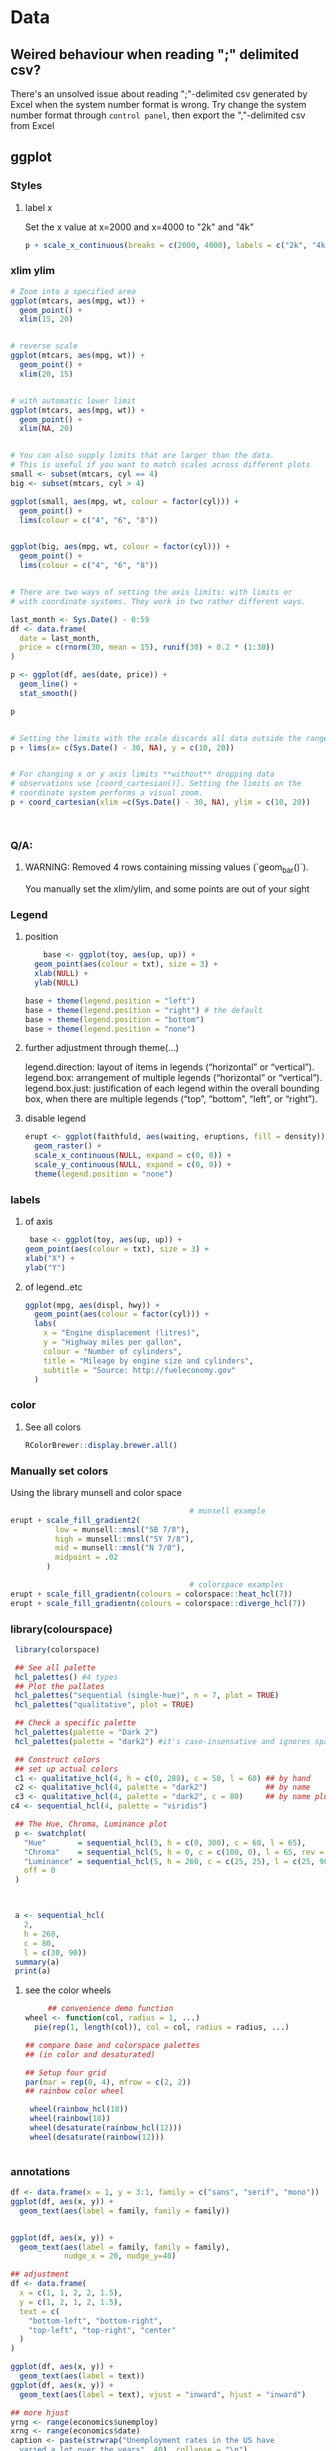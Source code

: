 * Data
** Weired behaviour when reading ";" delimited csv?
   There's an unsolved issue about reading ";"-delimited csv generated by Excel
   when the system number format is wrong. Try change the system number format
   through ~control panel~, then export the ","-delimited csv from Excel 
** ggplot
*** Styles
**** label x
Set the x value at x=2000 and x=4000 to "2k" and "4k"
#+begin_src R
p + scale_x_continuous(breaks = c(2000, 4000), labels = c("2k", "4k"))
#+end_src
*** xlim ylim
#+begin_src R
# Zoom into a specified area
ggplot(mtcars, aes(mpg, wt)) +
  geom_point() +
  xlim(15, 20)


# reverse scale
ggplot(mtcars, aes(mpg, wt)) +
  geom_point() +
  xlim(20, 15)


# with automatic lower limit
ggplot(mtcars, aes(mpg, wt)) +
  geom_point() +
  xlim(NA, 20)


# You can also supply limits that are larger than the data.
# This is useful if you want to match scales across different plots
small <- subset(mtcars, cyl == 4)
big <- subset(mtcars, cyl > 4)

ggplot(small, aes(mpg, wt, colour = factor(cyl))) +
  geom_point() +
  lims(colour = c("4", "6", "8"))


ggplot(big, aes(mpg, wt, colour = factor(cyl))) +
  geom_point() +
  lims(colour = c("4", "6", "8"))


# There are two ways of setting the axis limits: with limits or
# with coordinate systems. They work in two rather different ways.

last_month <- Sys.Date() - 0:59
df <- data.frame(
  date = last_month,
  price = c(rnorm(30, mean = 15), runif(30) + 0.2 * (1:30))
)

p <- ggplot(df, aes(date, price)) +
  geom_line() +
  stat_smooth()

p


# Setting the limits with the scale discards all data outside the range.
p + lims(x= c(Sys.Date() - 30, NA), y = c(10, 20))


# For changing x or y axis limits **without** dropping data
# observations use [coord_cartesian()]. Setting the limits on the
# coordinate system performs a visual zoom.
p + coord_cartesian(xlim =c(Sys.Date() - 30, NA), ylim = c(10, 20))



#+end_src
*** Q/A:
**** WARNING: Removed 4 rows containing missing values (`geom_bar()`). 
You manually set the xlim/ylim, and some points are out of your sight
*** Legend
**** position
    #+begin_src R
    base <- ggplot(toy, aes(up, up)) + 
  geom_point(aes(colour = txt), size = 3) + 
  xlab(NULL) + 
  ylab(NULL)

base + theme(legend.position = "left")
base + theme(legend.position = "right") # the default 
base + theme(legend.position = "bottom")
base + theme(legend.position = "none")
#+end_src
**** further adjustment through theme(...)
legend.direction: layout of items in legends (“horizontal” or “vertical”).
legend.box: arrangement of multiple legends (“horizontal” or “vertical”).
legend.box.just: justification of each legend within the overall bounding box, when there are multiple legends (“top”, “bottom”, “left”, or “right”).
**** disable legend
    #+begin_src R
      erupt <- ggplot(faithfuld, aes(waiting, eruptions, fill = density)) +
        geom_raster() +
        scale_x_continuous(NULL, expand = c(0, 0)) + 
        scale_y_continuous(NULL, expand = c(0, 0)) + 
        theme(legend.position = "none")
      #+end_src

*** labels
**** of axis    
   #+begin_src R
   base <- ggplot(toy, aes(up, up)) + 
  geom_point(aes(colour = txt), size = 3) + 
  xlab("X") + 
  ylab("Y")

#+end_src
**** of legend..etc
#+begin_src R
ggplot(mpg, aes(displ, hwy)) + 
  geom_point(aes(colour = factor(cyl))) + 
  labs(
    x = "Engine displacement (litres)", 
    y = "Highway miles per gallon", 
    colour = "Number of cylinders",
    title = "Mileage by engine size and cylinders",
    subtitle = "Source: http://fueleconomy.gov"
  )
  #+end_src
*** color
**** See all colors
   #+begin_src R
RColorBrewer::display.brewer.all()
   #+end_src
*** Manually set colors
    Using the library munsell and color space
   #+begin_src R
                                             # munsell example
     erupt + scale_fill_gradient2(
               low = munsell::mnsl("5B 7/8"),
               high = munsell::mnsl("5Y 7/8"),
               mid = munsell::mnsl("N 7/0"),
               midpoint = .02
             ) 

                                             # colorspace examples
     erupt + scale_fill_gradientn(colours = colorspace::heat_hcl(7))
     erupt + scale_fill_gradientn(colours = colorspace::diverge_hcl(7))
#+end_src
*** library(colourspace)
#+begin_src R
  library(colorspace)

  ## See all palette
  hcl_palettes() #4 types
  ## Plot the pallates
  hcl_palettes("sequential (single-hue)", n = 7, plot = TRUE)
  hcl_palettes("qualitative", plot = TRUE)

  ## Check a specific palette
  hcl_palettes(palette = "Dark 2")
  hcl_palettes(palette = "dark2") #it's case-insensative and ignores space

  ## Construct colors
  ## set up actual colors
  c1 <- qualitative_hcl(4, h = c(0, 288), c = 50, l = 60) ## by hand
  c2 <- qualitative_hcl(4, palette = "dark2")             ## by name
  c3 <- qualitative_hcl(4, palette = "dark2", c = 80)     ## by name plus modification
 c4 <- sequential_hcl(4, palette = "viridis")

  ## The Hue, Chroma, Luminance plot
  p <- swatchplot(
    "Hue"       = sequential_hcl(5, h = c(0, 300), c = 60, l = 65),
    "Chroma"    = sequential_hcl(5, h = 0, c = c(100, 0), l = 65, rev = TRUE, power = 1),
    "Luminance" = sequential_hcl(5, h = 260, c = c(25, 25), l = c(25, 90), rev = TRUE, power = 1),
    off = 0
  )



  a <- sequential_hcl(
    2,
    h = 260,
    c = 80,
    l = c(30, 90))
  summary(a)
  print(a)

#+end_src
**** see the color wheels
     #+begin_src R
     ## convenience demo function
wheel <- function(col, radius = 1, ...)
  pie(rep(1, length(col)), col = col, radius = radius, ...) 

## compare base and colorspace palettes
## (in color and desaturated)

## Setup four grid
par(mar = rep(0, 4), mfrow = c(2, 2))
## rainbow color wheel

 wheel(rainbow_hcl(18))
 wheel(rainbow(18))
 wheel(desaturate(rainbow_hcl(12)))
 wheel(desaturate(rainbow(12)))


 #+end_src
*** annotations
#+begin_src R
  df <- data.frame(x = 1, y = 3:1, family = c("sans", "serif", "mono"))
  ggplot(df, aes(x, y)) +
    geom_text(aes(label = family, family = family))


  ggplot(df, aes(x, y)) +
    geom_text(aes(label = family, family = family),
              nudge_x = 20, nudge_y=40)

  ## adjustment
  df <- data.frame(
    x = c(1, 1, 2, 2, 1.5),
    y = c(1, 2, 1, 2, 1.5),
    text = c(
      "bottom-left", "bottom-right",
      "top-left", "top-right", "center"
    )
  )

  ggplot(df, aes(x, y)) +
    geom_text(aes(label = text))
  ggplot(df, aes(x, y)) +
    geom_text(aes(label = text), vjust = "inward", hjust = "inward")

  ## more hjust
  yrng <- range(economics$unemploy)
  xrng <- range(economics$date)
  caption <- paste(strwrap("Unemployment rates in the US have 
    varied a lot over the years", 40), collapse = "\n")

  ggplot(economics, aes(date, unemploy)) + 
    geom_line() + 
    geom_text(
      aes(x, y, label = caption), 
      data = data.frame(x = xrng[1], y = yrng[2], caption = caption), 
      hjust = 0, vjust = 1, size = 4
    )
  #+end_src
*** line width
   #+begin_src R
  ggplot(Oxboys, aes(age, height)) + 
  geom_line(aes(group = Subject)) + 
  geom_smooth(method = "lm", size = 2, se = FALSE)
#> `geom_smooth()` using formula 'y ~ x'
#+end_src
*** bar chart
#+begin_src R
  df <- data.frame(x = 1:6, y = 8:13)
base <- ggplot(df, aes(x, y)) + 
  geom_col(aes(fill = x)) +                    # bar chart
  geom_vline(xintercept = 3.5, colour = "red") # for visual clarity only
#+end_src
** purr
*** list comprehension
    #+begin_src R
      ## Apply function

      ## pass additional args
      map_dbl(df, mean, trim = 0.5)

      ## return int
      z <- list(x = 1:3, y = 4:5)
      map_int(z, length)

      ## return list
      models <- mtcars %>%
        split(.$cyl) %>%
        map(function(df) lm(mpg ~ wt, data = df))
      ## short cut for applying function
      models <- mtcars %>%
        split(.$cyl) %>%
        map(~lm(mpg ~ wt, data = .))


      ## extract the named component
      ## Method 1
      models %>%
        map(summary) %>%
        map_dbl(~.$r.squared)
      ## Method 2
      models %>%
        map(summary) %>%
        map_dbl("r.squared")
  #+end_src
** modelr
*** lm
#+begin_src R
library(tidyverse)
library(modelr)
df <- tibble(x = 2 + seq(10), y = x^2)
m <- model_matrix(df, y~poly(x,2))
mod <- lm(data=df,y~x)
## All same?
mod2 <- lm(data=df,y~poly(x,2))
mod3 <- lm(data=df,y~I(x^2))
mod4 <- lm(data=df,y~poly(x,2,raw=TRUE))

## Generate grid and add predictions
grid <- df %>% data_grid(x) %>%
  add_predictions(mod, var = "pred")

## Use c + c1x + c2x^2
grid2 <- df %>% data_grid(x) %>%
  spread_predictions(mod2,mod3,mod4)

p <- ggplot(df,aes(x))+
  geom_point(aes(y=y))+
  geom_line(aes(y=pred),
            data=grid,
            colour="green",
            size=1)+
  geom_line(aes(y=mod2), data=grid2, colour="blue", size=1)+
  geom_line(aes(y=mod3), data=grid2, colour="red", size=1)+
  geom_line(aes(y=mod4), data=grid2, colour="black", size=2)

  #+end_src
*** loess (polynomial regression fitting)
#+begin_src R
library(tidyverse)
library(modelr)
df <- tibble(x = 2 + seq(10), y = x^2)
m <- model_matrix(df, y~poly(x,2))
mod <- loess(data=df,y~x)
## All same?

## Generate grid and add predictions
grid <- df %>% data_grid(x) %>%
  add_predictions(mod, var = "pred")


p <- ggplot(df,aes(x))+
  geom_point(aes(y=y))+
  geom_line(aes(y=pred),
            data=grid,
            colour="green",
            size=1)

            #+end_src
*** fit model for each group using nested dataframe
   #+begin_src R
   library(tidyverse)
library(gapminder)
df <- gapminder
df <- df %>%
  group_by(country, continent) %>%
  nest()
(df$data[[1]])

mod <- function(df){
  lm(lifeExp ~ year, data=df)
}
## Store the model as a column
df <- df %>% mutate(model = map(data,mod))

## Play around
df %>%
  filter(continent == "Europe")
df %>%
  arrange(continent, country)

## Calculate residual
df <- df %>%
  mutate(
    resids = map2(data, model, add_residuals)
    ## List of all add_residuals(df,model)
  )

## unnest the dataframes stored in resids
df2 <- unnest(df,resids)

#+end_src
** tidyr
*** fill NA values
#+begin_src R
library(tidyverse)

df <- tribble(
  ~nam, ~x,~y,
  NA, 0, 0,
  "c1",1,2,
  "c2",2,3,
  NA,4,5,
  NA,6,6,
  "c3",4,4,
  "c4",5,5,
  NA,1,1
)

df1 <- df %>% fill(nam) #fill down
df2 <- df %>% fill(nam, .direction="up")
df3 <- df %>% fill(nam, .direction="updown") #up then down
df4 <- df %>% fill(nam, .direction="downup")

#+end_src
*** fill NA within a group
#+begin_src R
library(tidyverse)
                                        # Value (n_squirrels) is missing above and below within a group
squirrels <- tibble::tribble(
                       ~group,    ~name,     ~role,     ~n_squirrels,
                       1,      "Sam",    "Observer",   NA,
                       1,     "Mara", "Scorekeeper",    8,
                       1,    "Jesse",    "Observer",   NA,
                       1,      "Tom",    "Observer",   NA,
                       2,     "Mike",    "Observer",   NA,
                       2,  "Rachael",    "Observer",   NA,
                       2,  "Sydekea", "Scorekeeper",   14,
                       2, "Gabriela",    "Observer",   NA,
                       3,  "Derrick",    "Observer",   NA,
                       3,     "Kara", "Scorekeeper",    9,
                       3,    "Emily",    "Observer",   NA,
                       3, "Danielle",    "Observer",   NA
                     )

                                        # The values are inconsistently missing by position within the group
                                        # Use .direction = "downup" to fill missing values in both directions
df <- squirrels %>%
  dplyr::group_by(group) %>%
  fill(n_squirrels, .direction = "downup") %>%
  dplyr::ungroup()

  #+end_src
*** pivoting (wide to long)
#+begin_src R
  table4a
  #> # A tibble: 3 x 3
  #>   country     `1999` `2000`
  #> * <chr>        <int>  <int>
  #> 1 Afghanistan    745   2666
  #> 2 Brazil       37737  80488
  #> 3 China       212258 213766
  table4a %>% 
    pivot_longer(c(`1999`, `2000`), names_to = "year", values_to = "cases")
                                          #> # A tibble: 6 x 3
                                          #>   country     year   cases
                                          #>   <chr>       <chr>  <int>
                                          #> 1 Afghanistan 1999     745
                                          #> 2 Afghanistan 2000    2666
                                          #> 3 Brazil      1999   37737
                                          #> 4 Brazil      2000   80488
                                          #> 5 China       1999  212258
                                          #> 6 China       2000  213766

#+end_src
** joins
*** basic
#+begin_src R
x <- tribble(
  ~key, ~val_x,
     1, "x1",
     2, "x2",
     2, "x3",
     1, "x4"
)
y <- tribble(
  ~key, ~val_y,
     1, "y1",
     2, "y2"
)
left_join(x, y, by = "key")
#> # A tibble: 4 x 3
#>     key val_x val_y
#>   <dbl> <chr> <chr>
#> 1     1 x1    y1   
#> 2     2 x2    y2   
#> 3     2 x3    y2   
#> 4     1 x4    y1
#+end_src
*** defining the key columns
#+begin_src R
  flights2 %>%
    left_join(airports, c("dest" = "faa"))

  flights2 %>%
    left_join(airports, c("origin" = "faa"))
  #+end_src
** concat df
#+begin_src R
  df1 <- tribble(
    ~x, ~y,
    1,  1,
    2,  1
  )
  df2 <- tribble(
    ~x, ~y,
    1,  1,
    1,  2
  )
  intersect(df1, df2)
  union(df1, df2)
  setdiff(df1, df2)
  setdiff(df2, df1)
#+end_src
** dplyr
*** rename columns
#+begin_src R
iris <- as_tibble(iris) # so it prints a little nicer
rename(iris, petal_length = Petal.Length)
#> # A tibble: 150 x 5
#>    Sepal.Length Sepal.Width petal_length Petal.Width Species
#>           <dbl>       <dbl>        <dbl>       <dbl> <fct>  
#>  1          5.1         3.5          1.4         0.2 setosa 
#>  2          4.9         3            1.4         0.2 setosa 
#>  3          4.7         3.2          1.3         0.2 setosa 
#>  4          4.6         3.1          1.5         0.2 setosa 
#>  5          5           3.6          1.4         0.2 setosa 
#>  6          5.4         3.9          1.7         0.4 setosa 
#>  7          4.6         3.4          1.4         0.3 setosa 
#>  8          5           3.4          1.5         0.2 setosa 
#>  9          4.4         2.9          1.4         0.2 setosa 
#> 10          4.9         3.1          1.5         0.1 setosa 
#> # … with 140 more rows

rename_with(iris, toupper)
#> # A tibble: 150 x 5
#>    SEPAL.LENGTH SEPAL.WIDTH PETAL.LENGTH PETAL.WIDTH SPECIES
#>           <dbl>       <dbl>        <dbl>       <dbl> <fct>  
#>  1          5.1         3.5          1.4         0.2 setosa 
#>  2          4.9         3            1.4         0.2 setosa 
#>  3          4.7         3.2          1.3         0.2 setosa 
#>  4          4.6         3.1          1.5         0.2 setosa 
#>  5          5           3.6          1.4         0.2 setosa 
#>  6          5.4         3.9          1.7         0.4 setosa 
#>  7          4.6         3.4          1.4         0.3 setosa 
#>  8          5           3.4          1.5         0.2 setosa 
#>  9          4.4         2.9          1.4         0.2 setosa 
#> 10          4.9         3.1          1.5         0.1 setosa 
#> # … with 140 more rows
rename_with(iris, toupper, starts_with("Petal"))
#> # A tibble: 150 x 5
#>    Sepal.Length Sepal.Width PETAL.LENGTH PETAL.WIDTH Species
#>           <dbl>       <dbl>        <dbl>       <dbl> <fct>  
#>  1          5.1         3.5          1.4         0.2 setosa 
#>  2          4.9         3            1.4         0.2 setosa 
#>  3          4.7         3.2          1.3         0.2 setosa 
#>  4          4.6         3.1          1.5         0.2 setosa 
#>  5          5           3.6          1.4         0.2 setosa 
#>  6          5.4         3.9          1.7         0.4 setosa 
#>  7          4.6         3.4          1.4         0.3 setosa 
#>  8          5           3.4          1.5         0.2 setosa 
#>  9          4.4         2.9          1.4         0.2 setosa 
#> 10          4.9         3.1          1.5         0.1 setosa 
#> # … with 140 more rows
rename_with(iris, ~ tolower(gsub(".", "_", .x, fixed = TRUE)))
#> # A tibble: 150 x 5
#>    sepal_length sepal_width petal_length petal_width species
#>           <dbl>       <dbl>        <dbl>       <dbl> <fct>  
#>  1          5.1         3.5          1.4         0.2 setosa 
#>  2          4.9         3            1.4         0.2 setosa 
#>  3          4.7         3.2          1.3         0.2 setosa 
#>  4          4.6         3.1          1.5         0.2 setosa 
#>  5          5           3.6          1.4         0.2 setosa 
#>  6          5.4         3.9          1.7         0.4 setosa 
#>  7          4.6         3.4          1.4         0.3 setosa 
#>  8          5           3.4          1.5         0.2 setosa 
#>  9          4.4         2.9          1.4         0.2 setosa 
#> 10          4.9         3.1          1.5         0.1 setosa 
#> # … with 140 more rows

#+end_src
*** pass string to dplyr
#+begin_src R
library(dplyr)

df = data.frame(
  X1 = LETTERS[1:5], 
  X2 = c("apple", "apple", "apple", "banana", "banana"),
  X3 = c("apple", "banana", "apple", "banana", "apple"), 
  stringsAsFactors=FALSE
)

column_string = "X2"
column_value = "banana"
column_name <- rlang::sym(column_string)

filtered_df <- df %>%
  filter(UQ(column_name) == UQ(column_value))

filtered_df

#+end_src
*** filter
**** basic
   #+begin_src R
     filter(flights, month == 1, day == 1)
     ## Get and print the results
     (dec25 <- filter(flights, month == 12, day == 25))


   #+end_src
**** %in%
     #+begin_src R
filter(flights, !(arr_delay > 120 | dep_delay > 120))
filter(flights, arr_delay <= 120, dep_delay <= 120)
     #+end_src
**** NA and or
    #+begin_src R
    df <- tibble(x = c(1, NA, 3))
filter(df, x > 1)
#> # A tibble: 1 x 1
#>       x
#>   <dbl>
#> 1     3
filter(df, is.na(x) | x > 1)
#> # A tibble: 2 x 1
#>       x
#>   <dbl>
#> 1    NA
#> 2     3
#+end_src
*** group and summary
**** summarise
#+begin_src R
summarise(flights, delay = mean(dep_delay, na.rm = TRUE))
#> # A tibble: 1 x 1
#>   delay
#>   <dbl>
#> 1  12.6
#+end_src
**** group and summarise
#+begin_src R
by_day <- group_by(flights, year, month, day)
summarise(by_day, delay = mean(dep_delay, na.rm = TRUE))
#> `summarise()` regrouping output by 'year', 'month' (override with `.groups` argument)
#> # A tibble: 365 x 4
#> # Groups:   year, month [12]
#>    year month   day delay
#>   <int> <int> <int> <dbl>
#> 1  2013     1     1 11.5 
#> 2  2013     1     2 13.9 
#> 3  2013     1     3 11.0 
#> 4  2013     1     4  8.95
#> 5  2013     1     5  5.73
#> 6  2013     1     6  7.15
#> # … with 359 more rows
#+end_src
**** in pipe
#+begin_src R
delays <- flights %>% 
  group_by(dest) %>% 
  summarise(
    count = n(),
    dist = mean(distance, na.rm = TRUE),
    delay = mean(arr_delay, na.rm = TRUE)
  ) %>% 
  filter(count > 20, dest != "HNL")
#> `summarise()` ungrouping output (override with `.groups` argument)
#+end_src
**** missing values
What happens if we don’t set na.rm = TRUE?
#+begin_src R
flights %>% 
  group_by(year, month, day) %>% 
  summarise(mean = mean(dep_delay))
#> `summarise()` regrouping output by 'year', 'month' (override with `.groups` argument)
#> # A tibble: 365 x 4
#> # Groups:   year, month [12]
#>    year month   day  mean
#>   <int> <int> <int> <dbl>
#> 1  2013     1     1    NA
#> 2  2013     1     2    NA
#> 3  2013     1     3    NA
#> 4  2013     1     4    NA
#> 5  2013     1     5    NA
#> 6  2013     1     6    NA
#> # … with 359 more rows
#+end_src
**** count
#+begin_src R
delays <- not_cancelled %>% 
  group_by(tailnum) %>% 
  summarise(
    delay = mean(arr_delay, na.rm = TRUE),
    n = n()
  )
#> `summarise()` ungrouping output (override with `.groups` argument)

ggplot(data = delays, mapping = aes(x = n, y = delay)) + 
  geom_point(alpha = 1/10)
  #+end_src
**** useful summarise functions
***** mean and filtered mean, median
#+begin_src R
not_cancelled %>% 
  group_by(year, month, day) %>% 
  summarise(
    avg_delay1 = mean(arr_delay),
    avg_delay2 = mean(arr_delay[arr_delay > 0]) # the average positive delay
  )
#> `summarise()` regrouping output by 'year', 'month' (override with `.groups` argument)
#> # A tibble: 365 x 5
#> # Groups:   year, month [12]
#>    year month   day avg_delay1 avg_delay2
#>   <int> <int> <int>      <dbl>      <dbl>
#> 1  2013     1     1      12.7        32.5
#> 2  2013     1     2      12.7        32.0
#> 3  2013     1     3       5.73       27.7
#> 4  2013     1     4      -1.93       28.3
#> 5  2013     1     5      -1.53       22.6
#> 6  2013     1     6       4.24       24.4
#> # … with 359 more rows
#+end_src
***** measure of spread: sd (standard deviation), IQR(inter quartile range)
The interquartile range IQR(x) and median absolute deviation mad(x) are robust
equivalents that may be more useful if you have outliers.
#+begin_src R
# Why is distance to some destinations more variable than to others?
not_cancelled %>% 
  group_by(dest) %>% 
  summarise(distance_sd = sd(distance)) %>% 
  arrange(desc(distance_sd))
#> `summarise()` ungrouping output (override with `.groups` argument)
#> # A tibble: 104 x 2
#>   dest  distance_sd
#>   <chr>       <dbl>
#> 1 EGE         10.5 
#> 2 SAN         10.4 
#> 3 SFO         10.2 
#> 4 HNL         10.0 
#> 5 SEA          9.98
#> 6 LAS          9.91
#> # … with 98 more rows
#+end_src
***** measure of rank: max, min
Measures of rank: min(x), quantile(x, 0.25), max(x). Quantiles are a
generalisation of the median. For example, quantile(x, 0.25) will find a value
of x that is greater than 25% of the values, and less than the remaining 75%.
#+begin_src R
# When do the first and last flights leave each day?
not_cancelled %>% 
  group_by(year, month, day) %>% 
  summarise(
    first = min(dep_time),
    last = max(dep_time)
  )
#> `summarise()` regrouping output by 'year', 'month' (override with `.groups` argument)
#> # A tibble: 365 x 5
#> # Groups:   year, month [12]
#>    year month   day first  last
#>   <int> <int> <int> <int> <int>
#> 1  2013     1     1   517  2356
#> 2  2013     1     2    42  2354
#> 3  2013     1     3    32  2349
#> 4  2013     1     4    25  2358
#> 5  2013     1     5    14  2357
#> 6  2013     1     6    16  2355
#> # … with 359 more rows
#+end_src
***** Measures of position: first(x), nth(x, 2), last(x).
These work similarly to ~x[1]~, ~x[2]~, and ~x[length(x)]~ but let you set a
default value if that position does not exist (i.e. you’re trying to get the 3rd
element from a group that only has two elements).

For example, we can find the first and last departure for each day:
#+begin_src R
not_cancelled %>% 
  group_by(year, month, day) %>% 
  summarise(
    first_dep = first(dep_time), 
    last_dep = last(dep_time)
  )
#> `summarise()` regrouping output by 'year', 'month' (override with `.groups` argument)
#> # A tibble: 365 x 5
#> # Groups:   year, month [12]
#>    year month   day first_dep last_dep
#>   <int> <int> <int>     <int>    <int>
#> 1  2013     1     1       517     2356
#> 2  2013     1     2        42     2354
#> 3  2013     1     3        32     2349
#> 4  2013     1     4        25     2358
#> 5  2013     1     5        14     2357
#> 6  2013     1     6        16     2355
#> # … with 359 more rows
#+end_src
These functions are complementary to filtering on ranks. Filtering gives you all
variables, with each observation in a separate row:
***** count
You’ve seen ~n()~, which takes no arguments, and returns the size of the current
group. To count the number of non-missing values, use ~sum(!is.na(x))~. To count
the number of distinct (unique) values, use ~n_distinct(x)~.
#+begin_src R
# Which destinations have the most carriers?
not_cancelled %>% 
  group_by(dest) %>% 
  summarise(carriers = n_distinct(carrier)) %>% 
  arrange(desc(carriers))
#> `summarise()` ungrouping output (override with `.groups` argument)
#> # A tibble: 104 x 2
#>   dest  carriers
#>   <chr>    <int>
#> 1 ATL          7
#> 2 BOS          7
#> 3 CLT          7
#> 4 ORD          7
#> 5 TPA          7
#> 6 AUS          6
#> # … with 98 more rows
#+end_src
****** the count verb
Counts are so useful that dplyr provides a simple helper if all you want is a
count:
#+begin_src R
not_cancelled %>% 
  count(dest)
#+end_src
You can optionally provide a weight variable. For example, you could use this to
“count” (sum) the total number of miles a plane flew:
#+begin_src R
not_cancelled %>% 
  count(tailnum, wt = distance)
  #+end_src
****** use sum and mean to count
#+begin_src R
  ## How many flights left before 5am? (these usually indicate delayed
  ## flights from the previous day)
  not_cancelled %>% 
    group_by(year, month, day) %>% 
    summarise(n_early = sum(dep_time < 500))

  ## What proportion of flights are delayed by more than an hour?
  not_cancelled %>% 
    group_by(year, month, day) %>% 
    summarise(hour_prop = mean(arr_delay > 60))
  #+end_src
**** grouping by multiple values and peeling off groupings
When you group by multiple variables, each summary peels off one level of the
grouping. That makes it easy to progressively roll up a dataset:
#+begin_src R
daily <- group_by(flights, year, month, day)
(per_day   <- summarise(daily, flights = n()))
#> `summarise()` regrouping output by 'year', 'month' (override with `.groups` argument)
#> # A tibble: 365 x 4
#> # Groups:   year, month [12]
#>    year month   day flights
#>   <int> <int> <int>   <int>
#> 1  2013     1     1     842
#> 2  2013     1     2     943
#> 3  2013     1     3     914
#> 4  2013     1     4     915
#> 5  2013     1     5     720
#> 6  2013     1     6     832
#> # … with 359 more rows
(per_month <- summarise(per_day, flights = sum(flights)))
#> `summarise()` regrouping output by 'year' (override with `.groups` argument)
#> # A tibble: 12 x 3
#> # Groups:   year [1]
#>    year month flights
#>   <int> <int>   <int>
#> 1  2013     1   27004
#> 2  2013     2   24951
#> 3  2013     3   28834
#> 4  2013     4   28330
#> 5  2013     5   28796
#> 6  2013     6   28243
#> # … with 6 more rows
(per_year  <- summarise(per_month, flights = sum(flights)))
#> `summarise()` ungrouping output (override with `.groups` argument)
#> # A tibble: 1 x 2
#>    year flights
#>   <int>   <int>
#> 1  2013  336776
#+end_src
**** ungroup
#+begin_src R
daily %>% 
  ungroup() %>%             # no longer grouped by date
  summarise(flights = n())  # all flights
#> # A tibble: 1 x 1
#>   flights
#>     <int>
#> 1  336776
#+end_src
** string
*** subsetting string
#+begin_src R
x <- c("Apple", "Banana", "Pear")
str_sub(x, 1, 3)
#> [1] "App" "Ban" "Pea"
# negative numbers count backwards from end
str_sub(x, -3, -1)
#> [1] "ple" "ana" "ear"
#+end_src
Note that str_sub() won’t fail if the string is too short: it will just return
as much as possible:
#+begin_src R
str_sub("a", 1, 5)
#> [1] "a"
#+end_src
You can also use the assignment form of str_sub() to modify strings:
#+begin_src R
str_sub(x, 1, 1) <- str_to_lower(str_sub(x, 1, 1))
x
#> [1] "apple"  "banana" "pear"
#+end_src
* pkg
** assertthat
*** basic
#+begin_src R
x <- 1:10
stopifnot(is.character(x))
# Error: is.character(x) is not TRUE

assert_that(is.character(x))
# Error: x is not a character vector

assert_that(length(x) == 5)
# Error: length(x) not equal to 5

assert_that(is.numeric(x))
# [1] TRUE
#+end_src
*** The 3 bro: ~assert_that~, ~see_if~ and ~validate_that~

There are two main functions in assertthat:

    assert_that() signal an error

    see_if() returns a logical value, with the error message as an attribute.

    validate_that() returns TRUE on success, otherwise returns the error as a string.

You'll use assert_that() in your own code, but you'll mostly see see_if() in the
examples (because R CMD check requires that examples run without errors). Use
validate_that() for S4 validate methods.
*** write your own assert
#+begin_src R
  is_odd <- function(x) {
    assert_that(is.numeric(x), length(x) == 1)
    x %% 2 == 1
  }
  assert_that(is_odd(2))
                                          # Error: is_odd(x = 2) is not TRUE

  on_failure(is_odd) <- function(call, env) {
    paste0(deparse(call$x), " is even")
  }
  assert_that(is_odd(2))
                                          # Error: 2 is even
  assert_that(is_odd("b"))
                                          # Error: x is not a numeric or integer vector
  assert_that(is_odd(1:2))
                                          # Error: length(x) not equal to 1
#+end_src
** cli
*** Short alert message
#+begin_src R
  pkgs <- c("foo", "bar", "foobar")
  cli_alert_success("Downloaded {length(pkgs)} packages.")
  db_url <- "example.com:port"
  cli_alert_info("Reopened database {.url {db_url}}.")
  cli_alert_warning("Cannot reach GitHub, using local database cache.")
  cli_alert_danger("Failed to connect to database.")
  cli_alert("A generic alert")
#+end_src
*** Headings
#+begin_src R
  cli_h1("Heading 1")
  cli_h2("Heading 2")
  cli_h3("Heading 3")

#+end_src
*** Lists
#+begin_src R
fun <- function() {
  cli_ol()
  cli_li("Item 1")
  ulid <- cli_ul()
  cli_li("Subitem 1")
  cli_li("Subitem 2")
  cli_end(ulid)
  cli_li("Item 2")
  cli_end()
}
fun()
#+end_src
*** Themes
#+begin_src R
fun <- function() {
  cli_div(theme = list(span.emph = list(color = "orange")))
  cli_text("This is very {.emph important}")
  cli_end()
  cli_text("Back to the {.emph previous theme}")
}
fun()
#+end_src
*** Command substitution
#+begin_src R
size <- 123143123
dt <- 1.3454
cli_alert_info(c(
  "Downloaded {prettyunits::pretty_bytes(size)} in ",
  "{prettyunits::pretty_sec(dt)}"))
  #+end_src
*** Pluralization
#+begin_src R
nfiles <- 3
ndirs <- 1
cli_alert_info("Found {nfiles} file{?s} and {ndirs} director{?y/ies}.")
#+end_src
*** Progress bar
#+begin_src R
clean <- function() {
  cli_progress_bar("Cleaning data", total = 100)
  for (i in 1:100) {
    Sys.sleep(5/100)
    cli_progress_update()
  }
}
clean()
#+end_src
** yaml
#+begin_src R
  install.packages('yaml')
  read_yaml('m.yaml')
  #+end_src
* Final
# Local Variables:
# org-what-lang-is-for: "R"
# End:
